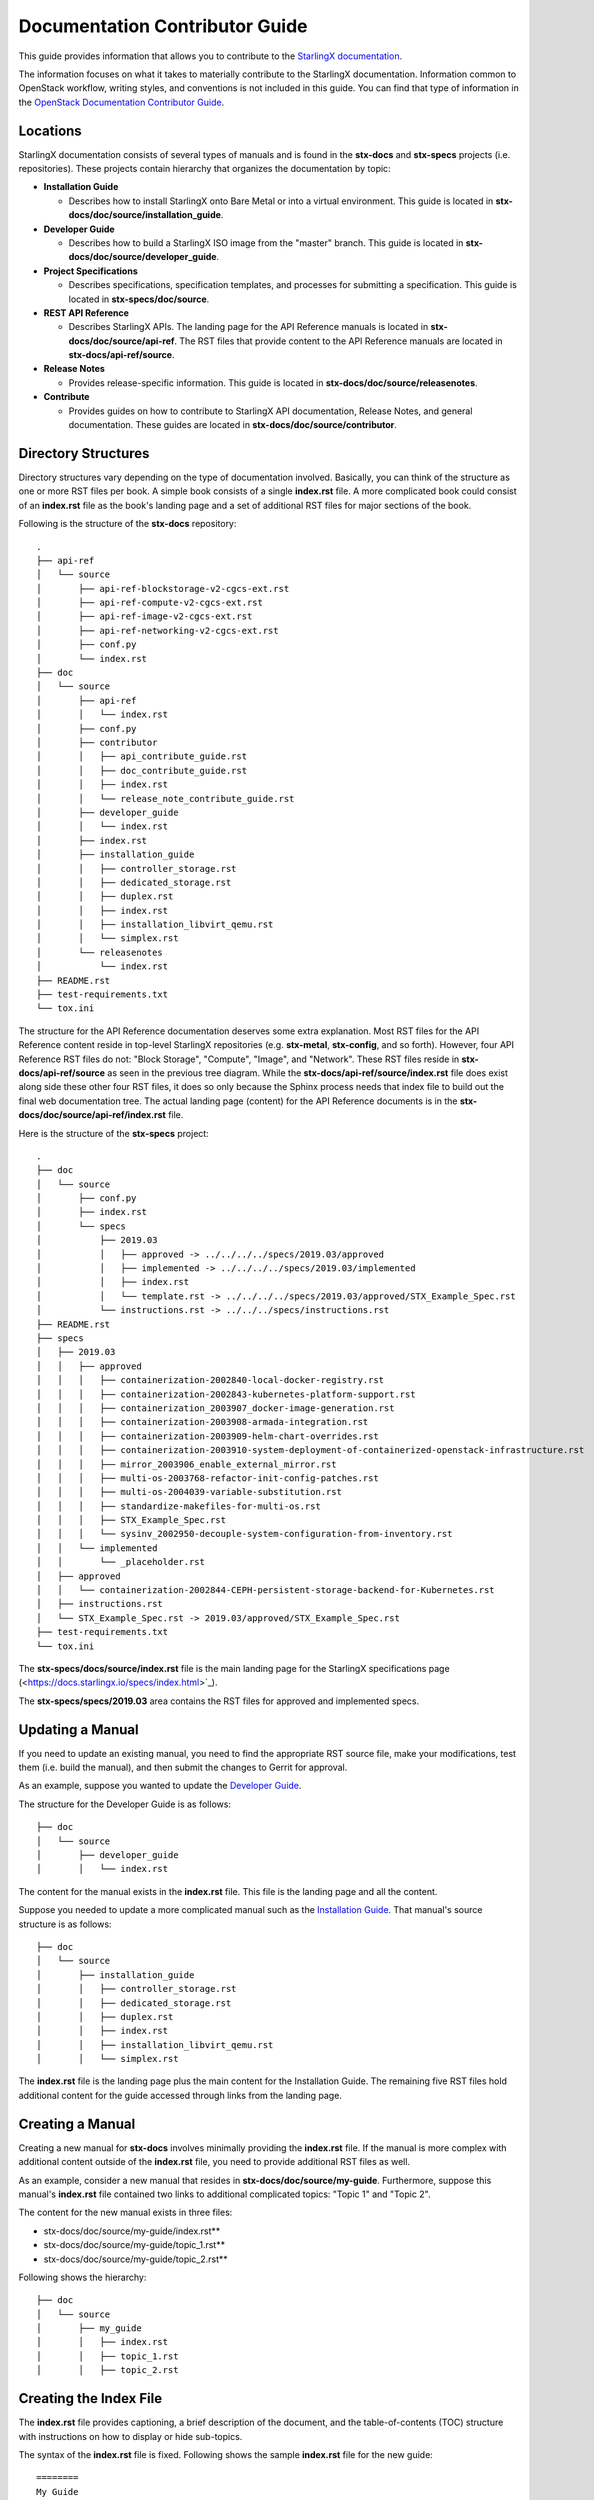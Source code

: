 ===============================
Documentation Contributor Guide
===============================

This guide provides information that allows you to contribute to the
`StarlingX documentation <https://docs.starlingx.io/>`_.

The information focuses on what it takes to materially contribute to the
StarlingX documentation.
Information common to OpenStack workflow, writing styles, and conventions
is not included in this guide.
You can find that type of information in the
`OpenStack Documentation Contributor Guide <https://docs.openstack.org/doc-contrib-guide/index.html>`_.

---------
Locations
---------

StarlingX documentation consists of several types of manuals and is found
in the **stx-docs** and **stx-specs** projects (i.e. repositories).
These projects contain hierarchy that organizes the documentation by topic:

-  **Installation Guide**

   - Describes how to install StarlingX onto Bare Metal or into a virtual
     environment.
     This guide is located in **stx-docs/doc/source/installation_guide**.
-  **Developer Guide**

   - Describes how to build a StarlingX ISO image from the "master" branch.
     This guide is located in **stx-docs/doc/source/developer_guide**.
-  **Project Specifications**

   - Describes specifications, specification templates, and processes
     for submitting a specification.
     This guide is located in **stx-specs/doc/source**.
-  **REST API Reference**

   - Describes StarlingX APIs.
     The landing page for the API Reference manuals is located in
     **stx-docs/doc/source/api-ref**.
     The RST files that provide content to the API Reference manuals
     are located in **stx-docs/api-ref/source**.
-  **Release Notes**

   - Provides release-specific information.
     This guide is located in **stx-docs/doc/source/releasenotes**.
-  **Contribute**

   - Provides guides on how to contribute to StarlingX API documentation,
     Release Notes, and general documentation.
     These guides are located in **stx-docs/doc/source/contributor**.

--------------------
Directory Structures
--------------------

Directory structures vary depending on the type of documentation involved.
Basically, you can think of the structure as one or more RST files per
book.
A simple book consists of a single **index.rst** file.
A more complicated book could consist of an **index.rst** file as the
book's landing page and a set of additional RST files for major sections
of the book.

Following is the structure of the **stx-docs** repository:

::

    .
    ├── api-ref
    │   └── source
    │       ├── api-ref-blockstorage-v2-cgcs-ext.rst
    │       ├── api-ref-compute-v2-cgcs-ext.rst
    │       ├── api-ref-image-v2-cgcs-ext.rst
    │       ├── api-ref-networking-v2-cgcs-ext.rst
    │       ├── conf.py
    │       └── index.rst
    ├── doc
    │   └── source
    │       ├── api-ref
    │       │   └── index.rst
    │       ├── conf.py
    │       ├── contributor
    │       │   ├── api_contribute_guide.rst
    │       │   ├── doc_contribute_guide.rst
    │       │   ├── index.rst
    │       │   └── release_note_contribute_guide.rst
    │       ├── developer_guide
    │       │   └── index.rst
    │       ├── index.rst
    │       ├── installation_guide
    │       │   ├── controller_storage.rst
    │       │   ├── dedicated_storage.rst
    │       │   ├── duplex.rst
    │       │   ├── index.rst
    │       │   ├── installation_libvirt_qemu.rst
    │       │   └── simplex.rst
    │       └── releasenotes
    │           └── index.rst
    ├── README.rst
    ├── test-requirements.txt
    └── tox.ini

The structure for the API Reference documentation deserves
some extra explanation.
Most RST files for the API Reference content reside in top-level
StarlingX repositories (e.g. **stx-metal**, **stx-config**, and so
forth).
However, four API Reference RST files do not: "Block Storage",
"Compute", "Image", and "Network".
These RST files reside in **stx-docs/api-ref/source** as seen
in the previous tree diagram.
While the **stx-docs/api-ref/source/index.rst** file does exist along
side these other four RST files, it does so only because the Sphinx
process needs that index file to build out the final web documentation
tree.
The actual landing page (content) for the API Reference documents
is in the **stx-docs/doc/source/api-ref/index.rst** file.

Here is the structure of the **stx-specs** project:

::

    .
    ├── doc
    │   └── source
    │       ├── conf.py
    │       ├── index.rst
    │       └── specs
    │           ├── 2019.03
    │           │   ├── approved -> ../../../../specs/2019.03/approved
    │           │   ├── implemented -> ../../../../specs/2019.03/implemented
    │           │   ├── index.rst
    │           │   └── template.rst -> ../../../../specs/2019.03/approved/STX_Example_Spec.rst
    │           └── instructions.rst -> ../../../specs/instructions.rst
    ├── README.rst
    ├── specs
    │   ├── 2019.03
    │   │   ├── approved
    │   │   │   ├── containerization-2002840-local-docker-registry.rst
    │   │   │   ├── containerization-2002843-kubernetes-platform-support.rst
    │   │   │   ├── containerization_2003907_docker-image-generation.rst
    │   │   │   ├── containerization-2003908-armada-integration.rst
    │   │   │   ├── containerization-2003909-helm-chart-overrides.rst
    │   │   │   ├── containerization-2003910-system-deployment-of-containerized-openstack-infrastructure.rst
    │   │   │   ├── mirror_2003906_enable_external_mirror.rst
    │   │   │   ├── multi-os-2003768-refactor-init-config-patches.rst
    │   │   │   ├── multi-os-2004039-variable-substitution.rst
    │   │   │   ├── standardize-makefiles-for-multi-os.rst
    │   │   │   ├── STX_Example_Spec.rst
    │   │   │   └── sysinv_2002950-decouple-system-configuration-from-inventory.rst
    │   │   └── implemented
    │   │       └── _placeholder.rst
    │   ├── approved
    │   │   └── containerization-2002844-CEPH-persistent-storage-backend-for-Kubernetes.rst
    │   ├── instructions.rst
    │   └── STX_Example_Spec.rst -> 2019.03/approved/STX_Example_Spec.rst
    ├── test-requirements.txt
    └── tox.ini

The **stx-specs/docs/source/index.rst** file is the main landing page for the
StarlingX specifications page (<https://docs.starlingx.io/specs/index.html>`_).

The **stx-specs/specs/2019.03** area contains the RST files for approved and
implemented specs.

-----------------
Updating a Manual
-----------------

If you need to update an existing manual, you need to find the
appropriate RST source file, make your modifications, test them
(i.e. build the manual), and then submit the changes to Gerrit
for approval.

As an example, suppose you wanted to update the
`Developer Guide <https://docs.starlingx.io/developer_guide/index.html>`_.

The structure for the Developer Guide is as follows:

::

    ├── doc
    │   └── source
    │       ├── developer_guide
    │       │   └── index.rst

The content for the manual exists in the **index.rst** file.
This file is the landing page and all the content.

Suppose you needed to update a more complicated manual such as the
`Installation Guide <https://docs.starlingx.io/installation_guide/index.html>`_.
That manual's source structure is as follows:

::

    ├── doc
    │   └── source
    │       ├── installation_guide
    │       │   ├── controller_storage.rst
    │       │   ├── dedicated_storage.rst
    │       │   ├── duplex.rst
    │       │   ├── index.rst
    │       │   ├── installation_libvirt_qemu.rst
    │       │   └── simplex.rst

The **index.rst** file is the landing page plus the main content for the
Installation Guide.
The remaining five RST files hold additional content for the guide accessed
through links from the landing page.

-----------------
Creating a Manual
-----------------

Creating a new manual for **stx-docs** involves minimally providing the
**index.rst** file.
If the manual is more complex with additional content outside of the
**index.rst** file, you need to provide additional RST files as well.

As an example, consider a new manual that resides in
**stx-docs/doc/source/my-guide**.
Furthermore, suppose this manual's **index.rst** file contained two
links to additional complicated topics: "Topic 1" and
"Topic 2".

The content for the new manual exists in three files:

* stx-docs/doc/source/my-guide/index.rst**
* stx-docs/doc/source/my-guide/topic_1.rst**
* stx-docs/doc/source/my-guide/topic_2.rst**

Following shows the hierarchy:

::

    ├── doc
    │   └── source
    │       ├── my_guide
    │       │   ├── index.rst
    │       │   ├── topic_1.rst
    │       │   ├── topic_2.rst


-----------------------
Creating the Index File
-----------------------

The **index.rst** file provides captioning, a brief
description of the document, and the table-of-contents (TOC) structure
with instructions on how to display or hide sub-topics.

The syntax of the **index.rst** file is fixed. Following shows the
sample **index.rst** file for the new guide:

::

     ========
     My Guide
     ========

     The new guide.

     - :ref:`Topic 1 <topic_1>`
     - :ref:`Topic 2 <topic_2>`

     .. toctree::
        :hidden:

        topic_1
        topic_2

Following are explanations for each of the four areas of the
**index.rst** file:

-  **Reference title:** Literal title that is used in the rendered
   document.
   In this case it is "My Guide".
-  **Reference summary:** Literal summary of the rendered document.
   In this case it is "The new guide."
-  **Table-of-Contents tree structure and sub-topic parameters:** The
   directive to create a TOC and to specify the embedded topic links
   should remain hidden.
   If you want sub-topics to be part of the TOC, use the
   ":maxdepth: x" directive where "x" is the depth you desire for
   sub-topics in the TOC.
-  **RST source file root name:** The source files to use as content.
   In this case, the file references are "topic_1" and "topic_2".
   These reference the **topic_1.rst** and **topic_2.rst** files
   in the same folder as the **index.rst** file.

----------------------------------------------------
Integrating the New Guide Into the Documentation Set
----------------------------------------------------

The previous section described how you can provide the files
you need to create a new guide.
This section describes how you can get the new guide to be part
of the TOC StarlingX uses when displaying all the documentation
(i.e. `StarlingX Documentation <https://docs.starlingx.io/>`_).

The **stx-docs/doc/source/index.rst** file contains the structure
that defines the StarlingX Documentation landing page.
Inside the file, is a "Sections" area that lists the documents
that appear in the TOC.
Following is the updated file that shows the example guide
included.
The "my_guide/index" line ensures the new guide is included
in the TOC along with the existing guides:

::

     --------
     Sections
     --------

     .. toctree::
        :maxdepth: 1

        installation_guide/index
        developer_guide/index
        Project Specifications <https://docs.starlingx.io/specs/>
        api-ref/index
        releasenotes/index
        contributor/index
        my_guide/index

--------------------------
Closing Out a Bug or Story
--------------------------

If you are modifying a document as a result of a defect or
feature that is associated with a StoryBoard Story or Launchpad
Bug, you must take steps to link your submission (Gerrit Review)
to the story or bug.

To link a story, use the following lines in your
commit message.
Use the actual story ID and task ID with the commit:

* Story: $story_id
* Task: $task_id

Following is an example that links a Gerrit Review with Story
2003375 and Task 2444:

::

   Change the tox.ini directory regarding tox.ini dependencies

   Story: 2003375
   Task: 24444

To link a bug, us the approprite line in your commit message.
Provide the actual bug number:

* Closes-Bug: $bug_id
* Partial-Bug: $bug_id
* Related-Bug: $bug_id

If your fix requires multiple commits, use "Partial-Bug"
for all the commits except the final one.
For the final commit, use "Closes_Bug".

Following is an example commit message that closes out bug
1804024:

::

   AIO Hardware Requirements: Updated AIO HW requirements.

   Added Small HW form factor information simplex/duplex
   AIO hardware requirements.

   Closes-Bug: #1804024

When you associate a story or bug with a Gerrit review, Gerrit
automatically updates the status of the story or bug once the
commit is merged.

You can find more information on the StarlingX code submission
guidelines on the
`wiki <https://wiki.openstack.org/wiki/StarlingX/CodeSubmissionGuidelines>`_.

To see the list of defects against StarlingX, see the
`Launchpad Application <https://bugs.launchpad.net/starlingx>`_.

--------------------------
Building the Documentation
--------------------------

To build the documentation locally in HTML format, use the
following command:

.. code:: sh

   $ tox -e docs

The resulting directories and HTML files looks like:

::

     stx-docs/doc/
     ├── build
     │   ├── doctrees
     │   │   ├── api-ref
     │   │   │   └── index.doctree
     │   │   ├── contributor
     │   │   │   ├── api_contribute_guide.doctree
     │   │   │   ├── doc_contribute_guide.doctree
     │   │   │   ├── index.doctree
     │   │   │   └── release_note_contribute_guide.doctree
     │   │   ├── developer_guide
     │   │   │   └── index.doctree
     │   │   ├── environment.pickle
     │   │   ├── index.doctree
     │   │   ├── installation_guide
     │   │   │   ├── controller_storage.doctree
     │   │   │   ├── dedicated_storage.doctree
     │   │   │   ├── duplex.doctree
     │   │   │   ├── index.doctree
     │   │   │   ├── installation_libvirt_qemu.doctree
     │   │   │   └── simplex.doctree
     │   │   ├── my_guide
     │   │   │   ├── index.doctree
     │   │   │   ├── topic_1.doctree
     │   │   │   ├── topic_2.doctree
     │   │   └── releasenotes
     │   │       └── index.doctree
     │   └── html
     │       ├── api-ref
     │       │   └── index.html
     │       ├── contributor
     │       │   ├── api_contribute_guide.html
     │       │   ├── doc_contribute_guide.html
     │       │   ├── index.html
     │       │   └── release_note_contribute_guide.html
     │       ├── developer_guide
     │       │   └── index.html
     │       ├── genindex.html
     │       ├── index.html
     │       ├── installation_guide
     │       │   ├── controller_storage.html
     │       │   ├── dedicated_storage.html
     │       │   ├── duplex.html
     │       │   ├── index.html
     │       │   ├── installation_libvirt_qemu.html
     │       │   └── simplex.html
     │       ├── my_guide
     │       │   ├── index.html
     │       │   ├── topic_1.html
     │       │   ├── topic_2.html
     │       ├── objects.inv
     │       ├── releasenotes
     │       │   └── index.html
     │       ├── search.html
     │       ├── searchindex.js
     │       ├── _sources
     │       │   ├── api-ref
     │       │   │   └── index.rst.txt
     │       │   ├── contributor
     │       │   │   ├── api_contribute_guide.rst.txt
     │       │   │   ├── doc_contribute_guide.rst.txt
     │       │   │   ├── index.rst.txt
     │       │   │   └── release_note_contribute_guide.rst.txt
     │       │   ├── developer_guide
     │       │   │   └── index.rst.txt
     │       │   ├── index.rst.txt
     │       │   ├── installation_guide
     │       │   │   ├── controller_storage.rst.txt
     │       │   │   ├── dedicated_storage.rst.txt
     │       │   │   ├── duplex.rst.txt
     │       │   │   ├── index.rst.txt
     │       │   │   ├── installation_libvirt_qemu.rst.txt
     │       │   │   └── simplex.rst.txt
     │       │   ├── my_guide
     │       │   │   ├── index.rst.txt
     │       │   │   ├── topic_1.rst.txt
     │       │   │   ├── topic_2.rst.txt
     │       │   │   ├── topic_3.rst.txt
     │       │   │   ├── topic_4.rst.txt
     │       │   │   └── topic_5.rst.txt
     │       │   └── releasenotes
     │       │       └── index.rst.txt
     │       └── _static

       ...

     ├── Makefile
     ├── requirements.txt
     ├── setup.cfg
     ├── setup.py

----------------------------------
Viewing the Rendered Documentation
----------------------------------

To view the rendered document in a browser, open up
the **index.html** file in your browser.
For the new example guide, the file is
**stx-docs/doc/build/my_guide/index.html**.

**NOTE:** The PDF build uses a different tox environment and is
currently not supported for StarlingX.
